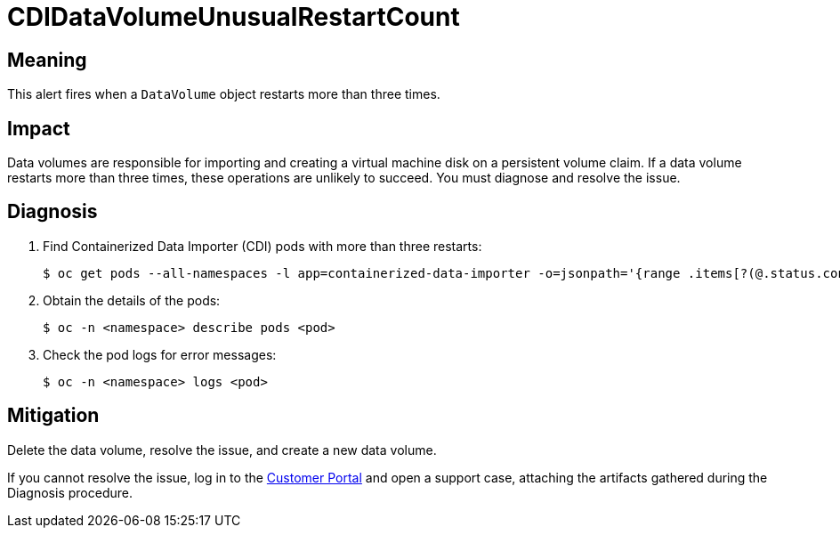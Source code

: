 // Do not edit this module. It is generated with a script.
// Do not reuse this module. The anchor IDs do not contain a context statement.
// Module included in the following assemblies:
//
// * virt/monitoring/virt-runbooks.adoc

:_mod-docs-content-type: REFERENCE
[id="virt-runbook-CDIDataVolumeUnusualRestartCount"]
= CDIDataVolumeUnusualRestartCount

[discrete]
[id="meaning-cdidatavolumeunusualrestartcount"]
== Meaning

This alert fires when a `DataVolume` object restarts more than three times.

[discrete]
[id="impact-cdidatavolumeunusualrestartcount"]
== Impact

Data volumes are responsible for importing and creating a virtual machine disk
on a persistent volume claim. If a data volume restarts more than three times,
these operations are unlikely to succeed. You must diagnose and resolve the issue.

[discrete]
[id="diagnosis-cdidatavolumeunusualrestartcount"]
== Diagnosis

. Find Containerized Data Importer (CDI) pods with more than three restarts:
+
[source,terminal]
----
$ oc get pods --all-namespaces -l app=containerized-data-importer -o=jsonpath='{range .items[?(@.status.containerStatuses[0].restartCount>3)]}{.metadata.name}{"/"}{.metadata.namespace}{"\n"}'
----

. Obtain the details of the pods:
+
[source,terminal]
----
$ oc -n <namespace> describe pods <pod>
----

. Check the pod logs for error messages:
+
[source,terminal]
----
$ oc -n <namespace> logs <pod>
----

[discrete]
[id="mitigation-cdidatavolumeunusualrestartcount"]
== Mitigation

Delete the data volume, resolve the issue, and create a new data volume.

If you cannot resolve the issue, log in to the
link:https://access.redhat.com[Customer Portal] and open a support case,
attaching the artifacts gathered during the Diagnosis procedure.

